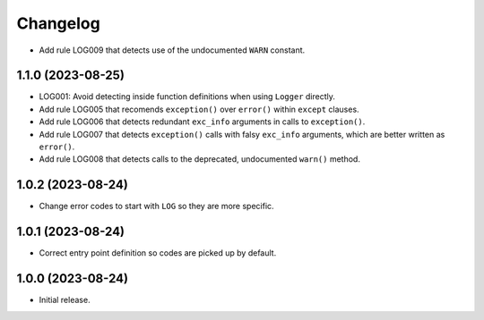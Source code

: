 =========
Changelog
=========

* Add rule LOG009 that detects use of the undocumented ``WARN`` constant.

1.1.0 (2023-08-25)
------------------

* LOG001: Avoid detecting inside function definitions when using ``Logger`` directly.

* Add rule LOG005 that recomends ``exception()`` over ``error()`` within ``except`` clauses.

* Add rule LOG006 that detects redundant ``exc_info`` arguments in calls to ``exception()``.

* Add rule LOG007 that detects ``exception()`` calls with falsy ``exc_info`` arguments, which are better written as ``error()``.

* Add rule LOG008 that detects calls to the deprecated, undocumented ``warn()`` method.

1.0.2 (2023-08-24)
------------------

* Change error codes to start with ``LOG`` so they are more specific.

1.0.1 (2023-08-24)
------------------

* Correct entry point definition so codes are picked up by default.

1.0.0 (2023-08-24)
------------------

* Initial release.
